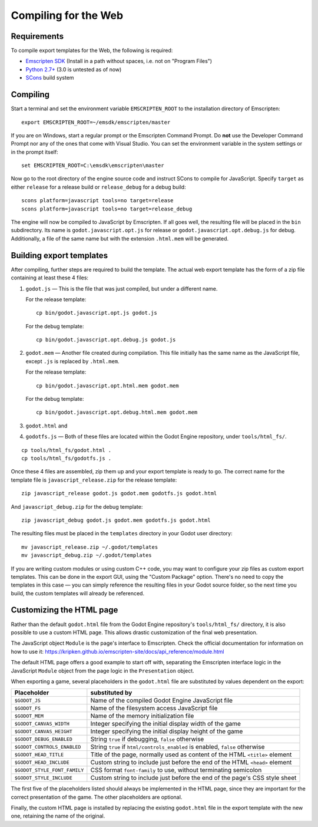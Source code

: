 .. _doc_compiling_for_web:

Compiling for the Web
========================

.. highlight:: shell

Requirements
------------

To compile export templates for the Web, the following is required:

-  `Emscripten SDK <http://emscripten.org/>`__ (Install in a path without
   spaces, i.e. not on "Program Files")
-  `Python 2.7+ <https://www.python.org/>`__ (3.0 is
   untested as of now)
-  `SCons <http://www.scons.org>`__ build system

Compiling
---------

Start a terminal and set the environment variable ``EMSCRIPTEN_ROOT`` to the
installation directory of Emscripten::

    export EMSCRIPTEN_ROOT=~/emsdk/emscripten/master

If you are on Windows, start a regular prompt or the Emscripten Command Prompt.
Do **not** use the Developer Command Prompt nor any of the ones that come with
Visual Studio. You can set the environment variable in the system settings or
in the prompt itself::

    set EMSCRIPTEN_ROOT=C:\emsdk\emscripten\master

Now go to the root directory of the engine source code and instruct SCons to
compile for JavaScript. Specify ``target`` as either ``release`` for a release
build or ``release_debug`` for a debug build::

    scons platform=javascript tools=no target=release
    scons platform=javascript tools=no target=release_debug

The engine will now be compiled to JavaScript by Emscripten. If all goes well,
the resulting file will be placed in the ``bin`` subdirectory. Its name is
``godot.javascript.opt.js`` for release or ``godot.javascript.opt.debug.js``
for debug. Additionally, a file of the same name but with the extension
``.html.mem`` will be generated.

Building export templates
-------------------------

After compiling, further steps are required to build the template.
The actual web export template has the form of a zip file containing at least
these 4 files:

1. ``godot.js`` — This is the file that was just compiled, but under a different
   name.

   For the release template::

       cp bin/godot.javascript.opt.js godot.js

   For the debug template::

       cp bin/godot.javascript.opt.debug.js godot.js

2. ``godot.mem`` — Another file created during compilation. This file initially
   has the same name as the JavaScript file, except ``.js`` is replaced by
   ``.html.mem``.

   For the release template::

       cp bin/godot.javascript.opt.html.mem godot.mem

   For the debug template::

       cp bin/godot.javascript.opt.debug.html.mem godot.mem

3. ``godot.html`` and
4. ``godotfs.js`` — Both of these files are located within the Godot Engine
   repository, under ``tools/html_fs/``.

::

    cp tools/html_fs/godot.html .
    cp tools/html_fs/godotfs.js .

Once these 4 files are assembled, zip them up and your export template is ready
to go. The correct name for the template file is ``javascript_release.zip`` for
the release template::

    zip javascript_release godot.js godot.mem godotfs.js godot.html

And ``javascript_debug.zip`` for the debug template::

    zip javascript_debug godot.js godot.mem godotfs.js godot.html

The resulting files must be placed in the ``templates`` directory in your Godot
user directory::

    mv javascript_release.zip ~/.godot/templates
    mv javascript_debug.zip ~/.godot/templates

If you are writing custom modules or using custom C++ code, you may want to
configure your zip files as custom export templates. This can be done in the
export GUI, using the "Custom Package" option.
There's no need to copy the templates in this case — you can simply reference
the resulting files in your Godot source folder, so the next time you build,
the custom templates will already be referenced.

Customizing the HTML page
-------------------------

Rather than the default ``godot.html`` file from the Godot Engine repository's
``tools/html_fs/`` directory, it is also possible to use a custom HTML page.
This allows drastic customization of the final web presentation.

The JavaScript object ``Module`` is the page's interface to Emscripten. Check
the official documentation for information on how to use it: https://kripken.github.io/emscripten-site/docs/api_reference/module.html

The default HTML page offers a good example to start off with, separating the
Emscripten interface logic in the JavaScript ``Module`` object from the page
logic in the ``Presentation`` object.

When exporting a game, several placeholders in the ``godot.html`` file are
substituted by values dependent on the export:

+------------------------------+-----------------------------------------------+
| Placeholder                  | substituted by                                |
+==============================+===============================================+
| ``$GODOT_JS``                | Name of the compiled Godot Engine JavaScript  |
|                              | file                                          |
+------------------------------+-----------------------------------------------+
| ``$GODOT_FS``                | Name of the filesystem access JavaScript      |
|                              | file                                          |
+------------------------------+-----------------------------------------------+
| ``$GODOT_MEM``               | Name of the memory initialization file        |
+------------------------------+-----------------------------------------------+
| ``$GODOT_CANVAS_WIDTH``      | Integer specifying the initial display width  |
|                              | of the game                                   |
+------------------------------+-----------------------------------------------+
| ``$GODOT_CANVAS_HEIGHT``     | Integer specifying the initial display height |
|                              | of the game                                   |
+------------------------------+-----------------------------------------------+
| ``$GODOT_DEBUG_ENABLED``     | String ``true`` if debugging, ``false``       |
|                              | otherwise                                     |
+------------------------------+-----------------------------------------------+
| ``$GODOT_CONTROLS_ENABLED``  | String ``true`` if ``html/controls_enabled``  |
|                              | is enabled, ``false`` otherwise               |
+------------------------------+-----------------------------------------------+
| ``$GODOT_HEAD_TITLE``        | Title of the page, normally used as content   |
|                              | of the HTML ``<title>`` element               |
+------------------------------+-----------------------------------------------+
| ``$GODOT_HEAD_INCLUDE``      | Custom string to include just before the end  |
|                              | of the HTML ``<head>`` element                |
+------------------------------+-----------------------------------------------+
| ``$GODOT_STYLE_FONT_FAMILY`` | CSS format ``font-family`` to use, without    |
|                              | terminating semicolon                         |
+------------------------------+-----------------------------------------------+
| ``$GODOT_STYLE_INCLUDE``     | Custom string to include just before the end  |
|                              | of the page's CSS style sheet                 |
+------------------------------+-----------------------------------------------+

The first five of the placeholders listed should always be implemented in the
HTML page, since they are important for the correct presentation of the game.
The other placeholders are optional.

Finally, the custom HTML page is installed by replacing the existing
``godot.html`` file in the export template with the new one, retaining the name
of the original.
